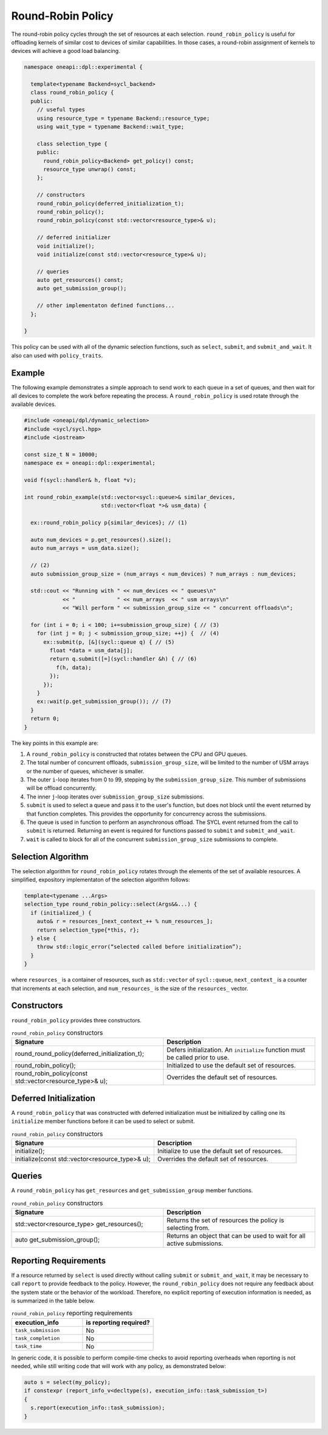 Round-Robin Policy
##################

The round-robin policy cycles through the set of resources at each selection. ``round_robin_policy`` 
is useful for offloading kernels of similar cost to devices of similar
capabilities. In those cases, a round-robin assignment of kernels to devices
will achieve a good load balancing.

.. code:: cpp

  namespace oneapi::dpl::experimental {
  
    template<typename Backend=sycl_backend> 
    class round_robin_policy {
    public:
      // useful types
      using resource_type = typename Backend::resource_type;
      using wait_type = typename Backend::wait_type;
      
      class selection_type {
      public:
        round_robin_policy<Backend> get_policy() const;
        resource_type unwrap() const;
      };
      
      // constructors
      round_robin_policy(deferred_initialization_t);
      round_robin_policy();
      round_robin_policy(const std::vector<resource_type>& u);  
  
      // deferred initializer
      void initialize();
      void initialize(const std::vector<resource_type>& u);
                      
      // queries
      auto get_resources() const;
      auto get_submission_group();
      
      // other implementaton defined functions...
    };
  
  }
  
This policy can be used with all of the dynamic selection functions, such as ``select``, ``submit``,
and ``submit_and_wait``. It also can used with ``policy_traits``.

Example
-------

The following example demonstrates a simple approach to send work to each 
queue in a set of queues, and then wait for all devices to complete the work
before repeating the process. A ``round_robin_policy`` is used rotate through
the available devices.

.. code:: cpp

  #include <oneapi/dpl/dynamic_selection>
  #include <sycl/sycl.hpp>
  #include <iostream>

  const size_t N = 10000;
  namespace ex = oneapi::dpl::experimental;

  void f(sycl::handler& h, float *v);

  int round_robin_example(std::vector<sycl::queue>& similar_devices, 
                          std::vector<float *>& usm_data) {

    ex::round_robin_policy p{similar_devices}; // (1)

    auto num_devices = p.get_resources().size();
    auto num_arrays = usm_data.size();

    // (2)
    auto submission_group_size = (num_arrays < num_devices) ? num_arrays : num_devices;

    std::cout << "Running with " << num_devices << " queues\n"
              << "             " << num_arrays  << " usm arrays\n"
              << "Will perform " << submission_group_size << " concurrent offloads\n";

    for (int i = 0; i < 100; i+=submission_group_size) { // (3)
      for (int j = 0; j < submission_group_size; ++j) {  // (4)
        ex::submit(p, [&](sycl::queue q) { // (5)
          float *data = usm_data[j];
          return q.submit([=](sycl::handler &h) { // (6)
            f(h, data);
          });
        }); 
      }   
      ex::wait(p.get_submission_group()); // (7)
    }
    return 0;
  }

The key points in this example are:

#. A ``round_robin_policy`` is constructed that rotates between the CPU and GPU queues.
#. The total number of concurrent offloads, ``submission_group_size``, will be limited to the number of USM arrays or the number of queues, whichever is smaller. 
#. The outer ``i``-loop iterates from 0 to 99, stepping by the ``submission_group_size``. This number of submissions will be offload concurrently.
#. The inner ``j``-loop iterates over ``submission_group_size`` submissions.
#. ``submit`` is used to select a queue and pass it to the user's function, but does not block until the event returned by that function completes. This provides the opportunity for concurrency across the submissions.
#. The queue is used in function to perform an asynchronous offload. The SYCL event returned from the call to ``submit`` is returned. Returning an event is required for functions passed to ``submit`` and ``submit_and_wait``.
#. ``wait`` is called to block for all of the concurrent ``submission_group_size`` submissions to complete.

Selection Algorithm
-------------------
 
The selection algorithm for ``round_robin_policy`` rotates through
the elements of the set of available resources. A simplified, expository 
implementaton of the selection algorithm follows:
 
.. code::

  template<typename ...Args>
  selection_type round_robin_policy::select(Args&&...) {
    if (initialized_) {
      auto& r = resources_[next_context_++ % num_resources_];
      return selection_type{*this, r};
    } else {
      throw std::logic_error(“selected called before initialization”);
    }
  }

where ``resources_`` is a container of resources, such as 
``std::vector`` of ``sycl::queue``, ``next_context_`` is 
a counter that increments at each selection, and ``num_resources_``
is the size of the ``resources_`` vector.

Constructors
------------

``round_robin_policy`` provides three constructors.

.. list-table:: ``round_robin_policy`` constructors
  :widths: 50 50
  :header-rows: 1
  
  * - Signature
    - Description
  * - round_round_policy(deferred_initialization_t);
    - Defers initialization. An ``initialize`` function must be called prior to use.
  * - round_robin_policy();
    - Initialized to use the default set of resources.
  * - round_robin_policy(const std::vector<resource_type>& u);
    - Overrides the default set of resources.

Deferred Initialization
-----------------------

A ``round_robin_policy`` that was constructed with deferred initialization must be 
initialized by calling one its ``initialize`` member functions before it can be used
to select or submit.

.. list-table:: ``round_robin_policy`` constructors
  :widths: 50 50
  :header-rows: 1
  
  * - Signature
    - Description
  * - initialize();
    - Initialize to use the default set of resources.
  * - initialize(const std::vector<resource_type>& u);
    - Overrides the default set of resources.

Queries
-------

A ``round_robin_policy`` has ``get_resources`` and ``get_submission_group`` 
member functions.

.. list-table:: ``round_robin_policy`` constructors
  :widths: 50 50
  :header-rows: 1
  
  * - Signature
    - Description
  * - std::vector<resource_type> get_resources();
    - Returns the set of resources the policy is selecting from.
  * - auto get_submission_group();
    - Returns an object that can be used to wait for all active submissions.

Reporting Requirements
----------------------

If a resource returned by ``select`` is used directly without calling
``submit`` or ``submit_and_wait``, it may be necessary to call ``report``
to provide feedback to the policy. However, the ``round_robin_policy`` 
does not require any feedback about the system state or the behavior of 
the workload. Therefore, no explicit reporting of execution information 
is needed, as is summarized in the table below.

.. list-table:: ``round_robin_policy`` reporting requirements
  :widths: 50 50
  :header-rows: 1
  
  * - execution_info
    - is reporting required?
  * - ``task_submission``
    - No
  * - ``task_completion``
    - No
  * - ``task_time``
    - No

In generic code, it is possible to perform compile-time checks to avoid
reporting overheads when reporting is not needed, while still writing 
code that will work with any policy, as demonstrated below:

.. code:: cpp

  auto s = select(my_policy);
  if constexpr (report_info_v<decltype(s), execution_info::task_submission_t>)
  {
    s.report(execution_info::task_submission);
  }
